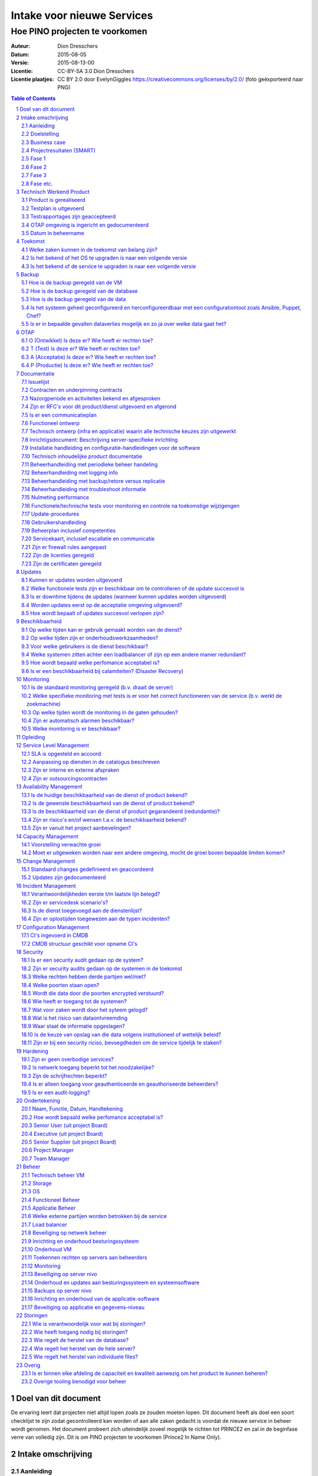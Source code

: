 .. Dit is een commentaar
   CC-BY-SA 3.0 Dion Dresschers

===========================
Intake voor nieuwe Services 
===========================

-------------------------------
Hoe PINO projecten te voorkomen
-------------------------------


.. image:: images/bigbird.png
   :width: 50%

:Auteur: Dion Dresschers
:Datum: 2015-08-05
:Versie: 2015-08-13-00
:Licentie: CC-BY-SA 3.0 Dion Dresschers
:Licentie plaatjes: CC BY 2.0 door EvelynGiggles https://creativecommons.org/licenses/by/2.0/ (foto geëxporteerd naar PNG)

.. contents:: Table of Contents
.. section-numbering::

Doel van dit document
=====================

De ervaring leert dat projecten niet altijd lopen zoals ze zouden moeten lopen. Dit document heeft als doel een soort checklijst te zijn zodat gecontrolleerd kan worden of aan alle zaken gedacht is voordat de nieuwe service in beheer wordt genomen. Het document probeert zich uiteindelijk zoveel mogelijk te richten tot PRINCE2 en zal in de beginfase verre van volledig zijn. Dit is om PINO projecten te voorkomen (Prince2 In Name Only).

Intake omschrijving
===================

Aanleiding
----------

Doelstelling
------------

Business case
-------------

Projectresultaten (SMART)
-------------------------

Fasering en Besluitmomenten

Fase 1
------

Fase 2
------

Fase 3
------

Fase etc.
---------

Technisch Werkend Product
=========================

Product is gerealiseerd
-----------------------

Testplan is uitgevoerd
----------------------

Testrapportages zijn geaccepteerd
---------------------------------

OTAP omgeving is ingericht en gedocumenteerd
--------------------------------------------

Datum in beheername
-------------------

Toekomst
========

Welke zaken kunnen in de toekomst van belang zijn?
--------------------------------------------------

Is het bekend of het OS te upgraden is naar een volgende versie
---------------------------------------------------------------

Is het bekend of de service te upgraden is naar een volgende versie
------------------------------------------------------------------- 

Backup
======

Hoe is de backup geregeld van de VM
-----------------------------------

Hoe is de backup geregeld van de database
-----------------------------------------

Hoe is de backup geregeld van de data
-------------------------------------

Is het systeem geheel geconfigureerd en herconfigureerdbaar met een configurationtool zoals Ansible, Puppet, Chef?
------------------------------------------------------------------------------------------------------------------

Is er in bepaalde gevallen dataverlies mogelijk en zo ja over welke data gaat het?
----------------------------------------------------------------------------------

OTAP
====

O (Ontwikkel) Is deze er? Wie heeft er rechten toe?
---------------------------------------------------

T (Test) Is deze er? Wie heeft er rechten toe?
----------------------------------------------

A (Acceptatie) Is deze er? Wie heeft er rechten toe?
----------------------------------------------------

P (Productie) Is deze er? Wie heeft er rechten toe?
---------------------------------------------------

Documentatie
============

Issuelijst
----------

Contracten en underpinning contracts
------------------------------------

Nazorgperiode en activiteiten bekend en afgesproken
---------------------------------------------------

Zijn er RFC's voor dit product/dienst uitgevoerd en afgerond
------------------------------------------------------------

Is er een communicatieplan
--------------------------

Functioneel ontwerp
-------------------

Technisch ontwerp (infra en applicatie) waarin alle technische keuzes zijn uitgewerkt
-------------------------------------------------------------------------------------

Inrichtigsdocument: Beschrijving server-specifieke inrichting
-------------------------------------------------------------

Installatie handleiding en configuratie-handleidingen voor de software
----------------------------------------------------------------------

Technisch inhoudelijke product documentatie
-------------------------------------------

Beheerhandleiding met periodieke beheer handeling
-------------------------------------------------

Beheerhandleiding met logging info
----------------------------------

Beheerhandleiding met backup/retore versus replicatie 
-----------------------------------------------------

Beheerhandleiding met troubleshoot informatie
---------------------------------------------

Nulmeting performance
---------------------

Functionele/technische tests voor monitoring en controle na toekomstige wijzigengen
-----------------------------------------------------------------------------------

Update-procedures
-----------------

Gebruikershandleiding
---------------------

Beheerplan inclusief competenties
---------------------------------

Servicekaart, inclusief escallatie en communicatie
--------------------------------------------------

Zijn er firewall rules aangepast
--------------------------------

Zijn de licenties geregeld
--------------------------

Zijn de certificaten geregeld
-----------------------------

Updates
=======

Kunnen er updates worden uitgevoerd
-----------------------------------

Welke functionele tests zijn er beschikbaar om te controlleren of de update succesvol is
----------------------------------------------------------------------------------------

Is er downtime tijdens de updates (wanneer kunnen updates worden uitgevoerd)
----------------------------------------------------------------------------

Worden updates eerst op de acceptatie omgeving uitgevoerd?
----------------------------------------------------------

Hoe wordt bepaalt of updates succesvol verlopen zijn?
-----------------------------------------------------

Beschikbaarheid
===============

Op welke tijden kan er gebruik gemaakt worden van de dienst?
------------------------------------------------------------

Op welke tijden zijn er onderhoudswerkzaamheden?
------------------------------------------------

Voor welke gebruikers is de dienst beschikbaar?
-----------------------------------------------

Welke systemen zitten achter een loadbalancer of zijn op een andere manier redundant?
-------------------------------------------------------------------------------------

Hoe wordt bepaald welke perfomance acceptabel is?
-------------------------------------------------

Is er een beschikbaarheid bij calamiteiten? (Disaster Recovery)
---------------------------------------------------------------

Monitoring
==========

Is de standaard monitoring geregeld (b.v. draait de server)
-----------------------------------------------------------

Welke specifieke monitoring met tests is er voor het correct functioneren van de service (b.v. werkt de zoekmachine)
--------------------------------------------------------------------------------------------------------------------

Op welke tijden wordt de monitoring in de gaten gehouden?
---------------------------------------------------------

Zijn er automatisch alarmen beschikbaar?
----------------------------------------

Welke monitoring is er beschikbaar?
-----------------------------------

Opleiding
=========


Service Level Management
========================

SLA is opgesteld en accoord
---------------------------

Aanpassing op diensten in de catalogus beschreven
-------------------------------------------------

Zijn er interne en externe afspraken
------------------------------------

Zijn er outsourcingscontracten
------------------------------

Availability Management
=======================

Is de huidige beschikbaarheid van de dienst of product bekend?
--------------------------------------------------------------

Is de gewenste beschikbaarheid van de dienst of product bekend?
---------------------------------------------------------------

Is de beschikbaarheid van de dienst of product gegarandeerd (redundantie)?
--------------------------------------------------------------------------

Zijn er risico's en/of wensen t.a.v. de beschikbaarheid bekend?
---------------------------------------------------------------

Zijn er vanuit het project aanbevelingen?
-----------------------------------------

Capacity Management
===================

Voorstelling verwachte groei
----------------------------

Moet er uitgeweken worden naar een andere omgeving, mocht de groei boven bepaalde limiten komen?
------------------------------------------------------------------------------------------------

Change Management
=================

Standaard changes gedefinieerd en geaccordeerd
----------------------------------------------

Updates zijn gedocumenteerd
---------------------------

Incident Management
===================

Verantwoordelijkheden eerste t/m laatste lijn belegd?
-----------------------------------------------------

Zijn er servicedesk scenario's?
-------------------------------

Is de dienst toegevoegd aan de dienstenlijst?
---------------------------------------------

Zijn er oplostijden toegewezen aan de typen incidenten?
-------------------------------------------------------

Configuration Management
========================

CI's ingevoerd in CMDB
----------------------

CMDB structuur geschikt voor opname CI's
----------------------------------------

Security
========

Is er een security audit gedaan op de system? 
---------------------------------------------

Zijn er security audits gedaan op de systemen in de toekomst
------------------------------------------------------------

Welke rechten hebben derde partijen wel/niet?
---------------------------------------------

Welke poorten staan open?
-------------------------

Wordt die data door die poorten encrypted verstuurd?
----------------------------------------------------

Wie heeft er toegang tot de systemen?
-------------------------------------

Wat voor zaken wordt door het syteem gelogd?
--------------------------------------------

Wat is het risico van dataontvreemding
--------------------------------------

Waar staat de informatie opgeslagen?
------------------------------------

Is de keuze van opslag van die data volgens institutioneel of wettelijk beleid?
-------------------------------------------------------------------------------

Zijn er bij een security riciso, bevoegdheden om de service tijdelijk  te staken?
---------------------------------------------------------------------------------

Hardening
=========

Zijn er geen overbodige services?
---------------------------------

Is netwerk toegang beperkt tot het noodzakelijke?
-------------------------------------------------

Zijn de schrijfrechten beperkt?
-------------------------------

Is er alleen toegang voor geauthenticeerde en geauthoriseerde beheerders?
-------------------------------------------------------------------------

Is er een audit-logging?
------------------------



Ondertekening
=============

Naam, Functie, Datum, Handtekening
----------------------------------

Hoe wordt bepaald welke perfomance acceptabel is?
-------------------------------------------------

Senior User (uit project Board)
-------------------------------

Executive  (uit project Board)
------------------------------

Senior Supplier (uit project Board)
-----------------------------------

Project Manager 
---------------

Team Manager
------------

Beheer
======

Technisch beheer VM
-------------------

Storage
-------

OS
--

Functioneel Beheer
------------------

Applicatie Beheer
-----------------

Welke externe partijen worden betrokken bij de service
------------------------------------------------------

Load balancer
-------------

Beveiliging op netwerk beheer
-----------------------------

Inrichting en onderhoud besturingssysteem
-----------------------------------------

Onderhoud VM
------------

Toekennen rechten op servers aan beheerders
-------------------------------------------

Monitoring
----------

Beveiliging op server nivo
--------------------------

Onderhoud en updates aan besturingssysteem en systeemsoftware
-------------------------------------------------------------

Backups op server nivo
----------------------

Inrichting en onderhoud van de applicatie-software
--------------------------------------------------

Beveiliging op applicatie en gegevens-niveau
--------------------------------------------

Storingen
=========

Wie is verantwoordelijk voor wat bij storingen?
-----------------------------------------------

Wie heeft toegang nodig bij storingen?
--------------------------------------

Wie regelt de herstel van de database?
--------------------------------------

Wie regelt het herstel van de hele server?
------------------------------------------

Wie regelt het herstel van individuele files?
-------------------------------------

Overig
======

Is er binnen elke afdeling de capaciteit en kwaliteit aanwezig om het product te kunnen beheren?
-----------------------------------------------------------------------------------------------

Overige tooling benodigd voor beheer
------------------------------------
